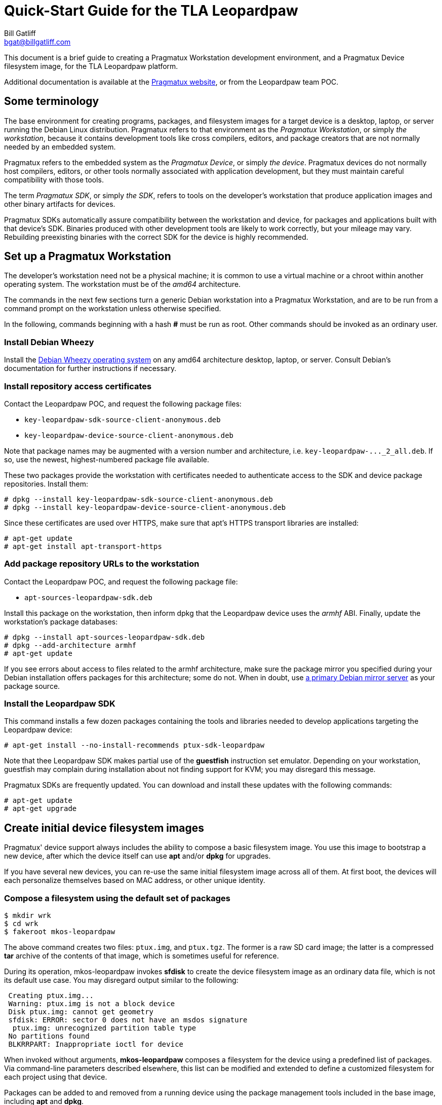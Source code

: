 Quick-Start Guide for the TLA Leopardpaw
========================================
:Author: Bill Gatliff
:Email: bgat@billgatliff.com
:Revision: Pre-Release Draft

This document is a brief guide to creating a Pragmatux Workstation
development environment, and a Pragmatux Device filesystem image, for
the TLA Leopardpaw platform.

Additional documentation is available at the
http://pragmatux.org[Pragmatux website], or from the Leopardpaw team
POC.


== Some terminology

The base environment for creating programs, packages, and filesystem
images for a target device is a desktop, laptop, or server running the
Debian Linux distribution. Pragmatux refers to that environment as the
'Pragmatux Workstation', or simply 'the workstation', because it
contains development tools like cross compilers, editors, and package
creators that are not normally needed by an embedded system.

Pragmatux refers to the embedded system as the 'Pragmatux Device', or
simply 'the device'.  Pragmatux devices do not normally host
compilers, editors, or other tools normally associated with
application development, but they must maintain careful compatibility
with those tools.

The term 'Pragmatux SDK', or simply 'the SDK', refers to tools on the
developer's workstation that produce application images and other
binary artifacts for devices.

Pragmatux SDKs automatically assure compatibility between the
workstation and device, for packages and applications built with that
device's SDK.  Binaries produced with other development tools are
likely to work correctly, but your mileage may vary.  Rebuilding
preexisting binaries with the correct SDK for the device is highly
recommended.


== Set up a Pragmatux Workstation

The developer's workstation need not be a physical machine; it is
common to use a virtual machine or a chroot within another operating
system.  The workstation must be of the 'amd64' architecture.

The commands in the next few sections turn a generic Debian
workstation into a Pragmatux Workstation, and are to be run from a
command prompt on the workstation unless otherwise specified.

In the following, commands beginning with a hash *#* must be run as
root.  Other commands should be invoked as an ordinary user.

=== Install Debian Wheezy

Install the
http://www.debian.org/releases/wheezy/amd64[Debian Wheezy operating
system] on any amd64 architecture desktop, laptop, or server.
Consult Debian's documentation for further instructions if necessary.

=== Install repository access certificates

Contact the Leopardpaw POC, and request the following package files:

* `key-leopardpaw-sdk-source-client-anonymous.deb`
* `key-leopardpaw-device-source-client-anonymous.deb`

Note that package names may be augmented with a version number and
architecture, i.e. `key-leopardpaw-..._2_all.deb`.  If so, use the
newest, highest-numbered package file available.

These two packages provide the workstation with certificates needed to
authenticate access to the SDK and device package repositories. Install them:

....
# dpkg --install key-leopardpaw-sdk-source-client-anonymous.deb
# dpkg --install key-leopardpaw-device-source-client-anonymous.deb
....

Since these certificates are used over HTTPS, make sure that apt's
HTTPS transport libraries are installed:

....
# apt-get update
# apt-get install apt-transport-https
....

=== Add package repository URLs to the workstation

Contact the Leopardpaw POC, and request the following package file:

* `apt-sources-leopardpaw-sdk.deb`

Install this package on the workstation, then inform dpkg that the
Leopardpaw device uses the 'armhf' ABI.  Finally, update the
workstation's package databases:

....
# dpkg --install apt-sources-leopardpaw-sdk.deb
# dpkg --add-architecture armhf
# apt-get update
....

If you see errors about access to files related to the armhf
architecture, make sure the package mirror you specified during your
Debian installation offers packages for this architecture; some
do not.  When in doubt, use http://ftp.us.debian.org/debian[a primary
Debian mirror server] as your package source.

=== Install the Leopardpaw SDK

This command installs a few dozen packages containing the tools and
libraries needed to develop applications targeting the Leopardpaw
device:

....
# apt-get install --no-install-recommends ptux-sdk-leopardpaw
....

Note that thee Leopardpaw SDK makes partial use of the *guestfish*
instruction set emulator.  Depending on your workstation, guestfish
may complain during installation about not finding support for KVM;
you may disregard this message.

Pragmatux SDKs are frequently updated.  You can download and install
these updates with the following commands:

....
# apt-get update
# apt-get upgrade
....

== Create initial device filesystem images

Pragmatux' device support always includes the ability to compose a
basic filesystem image.  You use this image to bootstrap a new device,
after which the device itself can use *apt* and/or *dpkg* for
upgrades.

If you have several new devices, you can re-use the same initial
filesystem image across all of them.  At first boot, the devices will
each personalize themselves based on MAC address, or other unique
identity.

=== Compose a filesystem using the default set of packages

....
$ mkdir wrk
$ cd wrk
$ fakeroot mkos-leopardpaw
....

The above command creates two files: `ptux.img`, and `ptux.tgz`.  The
former is a raw SD card image; the latter is a compressed *tar* archive
of the contents of that image, which is sometimes useful for
reference.

During its operation, mkos-leopardpaw invokes *sfdisk* to
create the device filesystem image as an ordinary data file, which is
not its default use case.  You may disregard output similar to the
following:

....
 Creating ptux.img...
 Warning: ptux.img is not a block device
 Disk ptux.img: cannot get geometry
 sfdisk: ERROR: sector 0 does not have an msdos signature
  ptux.img: unrecognized partition table type
 No partitions found
 BLKRRPART: Inappropriate ioctl for device
....

When invoked without arguments, *mkos-leopardpaw* composes a
filesystem for the device using a predefined list of packages. Via
command-line parameters described elsewhere, this list can be modified
and extended to define a customized filesystem for each project using
that device.

Packages can be added to and removed from a running device using the
package management tools included in the base image, including *apt*
and *dpkg*.


== Create a bootable SD card for the device

Write `ptux.img` to an SD card.  If your user account is a member of
the `disk` group, then you need not run this command as root:

....
# dd if=ptux.img of=/dev/sdz bs=1M
....

The device name for your SD card interface will likely vary from from
the `sdz` shown in the example.  Replace it with the correct value.

The typical Pragmatux device filesystem image for MLO-based targets is
about 512MB in size.  Any SD card with a larger capacity will work.

Insert the above SD card into the appropriate slot on the Leopardpaw device.

== Connect a serial terminal

Find Leopardpaw's USB serial console, which is a USB mini-B connector.
Connect this port to the workstation.

There are several terminal emulation programs available under Debian,
but *screen* is among the easiest to use and is therefore recommended.
Install it if necessary:

....
# apt-get install screen
....

If your user account is not a memeber of the 'dialout' group, then you
will need to run the following command as root:

....
$ screen /dev/ttyUSB0 115200
....

Replace `ttyUSB0` with the correct value for your workstation.

For help, type *CTRL-A* followed by *?*.  To quit, type *CTRL-A* *k*,
and then *y* to confirm.  See the *screen(1)* manpage for more commands,
or the http://www.gnu.org/software/screen/manual/screen.html[online
documentation].

Note that if you are more comfortable with *minicom*, feel free to use
it instead of screen.

== Boot the device for the first time

Apply power to the device. Within seconds, the newly installed kernel
should boot and write considerable output to the serial console. The
first time the operating system starts, it goes through a final
installation procedure that will take several minutes:
....
Setting up ncurses-base (5.7+20100313-5em1) ...
Setting up sensible-utils (0.0.4em1) ...
Setting up dpkg-autoconfigure (1.5~dev2) ...
Setting up devnodes-ptux (1.3) ...
Setting up sshd-run (1.0) ...
Setting up linux-leopardpaw ...
[....]
....

After the final installation procedure is complete, the device will
automatically reboot.

On the second and all subsequent boots, a login prompt leading to a
command shell is offered on the serial port. The only account which
exists following a basic installation is 'root' with the password
'password'.

....
Pragmatux 3.0 ptux ttyHSL0

device login:
....

== Configure IP/ethernet

Pragmatux uses the network manager *conman* for IP address assignment
via DHCP.  It also provides the *ip* command for manual network
interface configuration and review.

If an ethernet cable is connected at startup, then the device will
obtain its own, unique IP address.  To discover that address, use this
command on the device:

....
device # ip addr show eth0
eth0: <BROADCAST,MULTICAST,UP,LOWER_UP> mtu 1500 qdisc pfifo_fast state UP qlen 1000
    link/ether 00:0c:29:c3:51:05 brd ff:ff:ff:ff:ff:ff
    inet 192.168.3.99/24 brd 192.168.3.255 scope global eth0
    inet6 fe80::20c:29ff:fec3:5105/64 scope link 
       valid_lft forever preferred_lft forever
....

The line beginning with `inet` is the device's IPv4 information.

To manually set the IP address to 192.168.3.199:

....
device # ip addr replace 192.168.3.199 dev eth0
....

See the *ip(8)* manpage for more information.


== Enjoy your new workstation and device!

The Pragmatux Foundation thanks you for choosing our Debian-based approach to embedded Linux.
